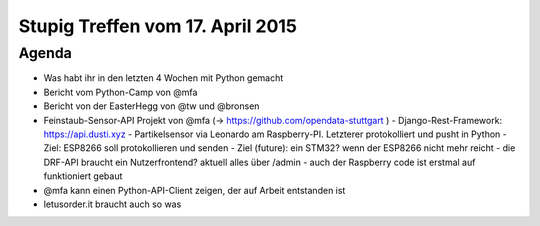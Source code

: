 Stupig Treffen vom 17. April 2015
================================

Agenda
------

* Was habt ihr in den letzten 4 Wochen mit Python gemacht
* Bericht vom Python-Camp von @mfa
* Bericht von der EasterHegg von @tw und @bronsen
* Feinstaub-Sensor-API Projekt von @mfa (-> https://github.com/opendata-stuttgart )
  - Django-Rest-Framework: https://api.dusti.xyz
  - Partikelsensor via Leonardo am Raspberry-PI. Letzterer protokolliert und pusht in Python
  - Ziel: ESP8266 soll protokollieren und senden
  - Ziel (future): ein STM32? wenn der ESP8266 nicht mehr reicht
  - die DRF-API braucht ein Nutzerfrontend? aktuell alles über /admin
  - auch der Raspberry code ist erstmal auf funktioniert gebaut
* @mfa kann einen Python-API-Client zeigen, der auf Arbeit entstanden ist
* letusorder.it braucht auch so was
